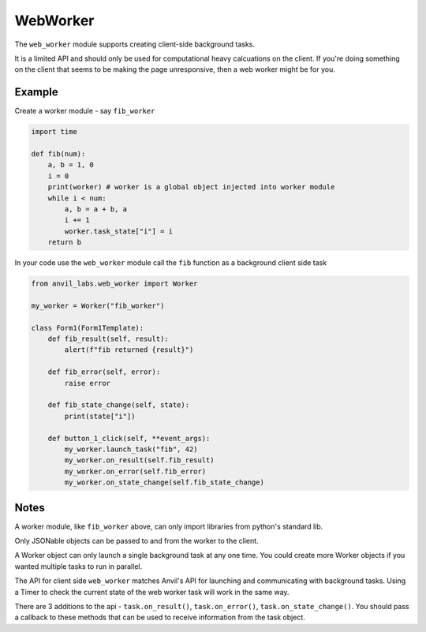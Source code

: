 WebWorker
=========

The ``web_worker`` module supports creating client-side background tasks.

It is a limited API and should only be used for computational heavy calcuations on the client.
If you're doing something on the client that seems to be making the page unresponsive,
then a web worker might be for you.

Example
-------

Create a worker module - say ``fib_worker``

.. code-block:: python

    import time

    def fib(num):
        a, b = 1, 0
        i = 0
        print(worker) # worker is a global object injected into worker module
        while i < num:
            a, b = a + b, a
            i += 1
            worker.task_state["i"] = i
        return b


In your code use the ``web_worker`` module call the ``fib`` function as a background client side task

.. code-block:: python

    from anvil_labs.web_worker import Worker

    my_worker = Worker("fib_worker")

    class Form1(Form1Template):
        def fib_result(self, result):
            alert(f"fib returned {result}")

        def fib_error(self, error):
            raise error

        def fib_state_change(self, state):
            print(state["i"])

        def button_1_click(self, **event_args):
            my_worker.launch_task("fib", 42)
            my_worker.on_result(self.fib_result)
            my_worker.on_error(self.fib_error)
            my_worker.on_state_change(self.fib_state_change)

Notes
-----

A worker module, like ``fib_worker`` above, can only import libraries from python's standard lib.

Only JSONable objects can be passed to and from the worker to the client.

A Worker object can only launch a single background task at any one time.
You could create more Worker objects if you wanted multiple tasks to run in parallel.

The API for client side ``web_worker`` matches Anvil's API for launching and communicating with background tasks.
Using a Timer to check the current state of the web worker task will work in the same way.

There are 3 additions to the api - ``task.on_result()``, ``task.on_error()``, ``task.on_state_change()``.
You should pass a callback to these methods that can be used to receive information from the task object.

